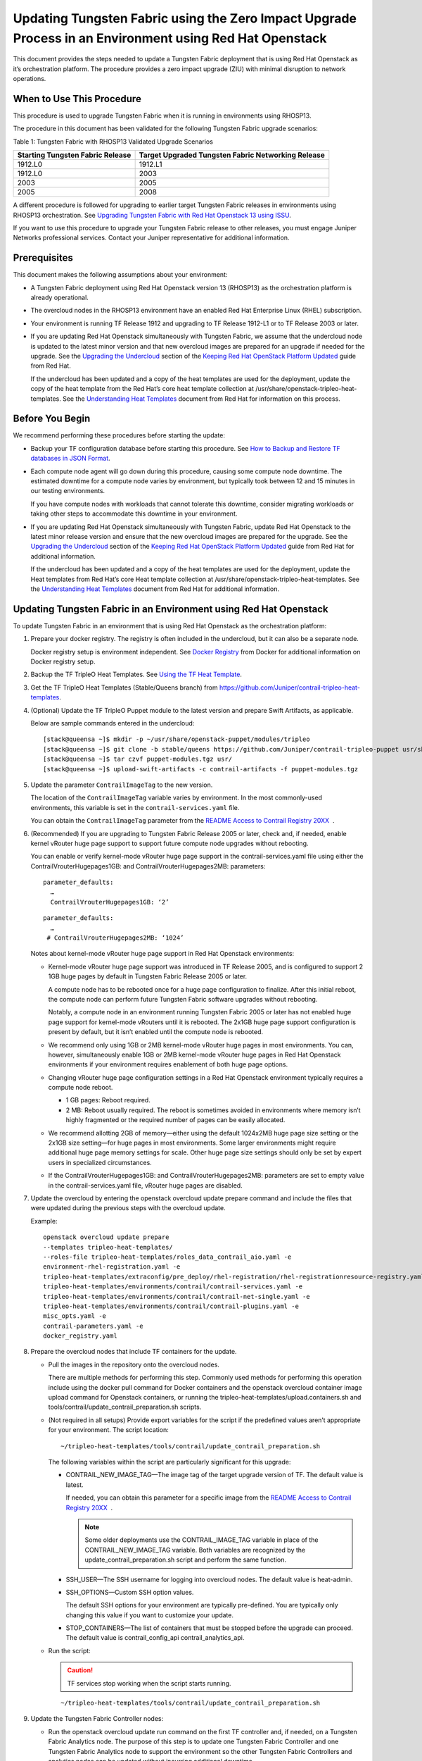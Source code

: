 Updating Tungsten Fabric using the Zero Impact Upgrade Process in an Environment using Red Hat Openstack
============================================================================================================

 

This document provides the steps needed to update a Tungsten Fabric
deployment that is using Red Hat Openstack as it’s orchestration
platform. The procedure provides a zero impact upgrade (ZIU) with
minimal disruption to network operations.

When to Use This Procedure
--------------------------

This procedure is used to upgrade Tungsten Fabric when it is running
in environments using RHOSP13.

The procedure in this document has been validated for the following
Tungsten Fabric upgrade scenarios:

Table 1: Tungsten Fabric with RHOSP13 Validated Upgrade Scenarios

+----------------------------------+----------------------------------+
| Starting Tungsten Fabric         | Target Upgraded Tungsten Fabric  |
| Release                          | Networking Release               |
+==================================+==================================+
| 1912.L0                          | 1912.L1                          |
+----------------------------------+----------------------------------+
| 1912.L0                          | 2003                             |
+----------------------------------+----------------------------------+
| 2003                             | 2005                             |
+----------------------------------+----------------------------------+
| 2005                             | 2008                             |
+----------------------------------+----------------------------------+

A different procedure is followed for upgrading to earlier target
Tungsten Fabric releases in environments using RHOSP13
orchestration. See `Upgrading Tungsten Fabric with Red Hat Openstack
13 using ISSU <../configuration/contrail-issu.html>`__.

If you want to use this procedure to upgrade your Tungsten Fabric
release to other releases, you must engage Juniper Networks professional
services. Contact your Juniper representative for additional
information.

Prerequisites
-------------

This document makes the following assumptions about your environment:

-  A Tungsten Fabric deployment using Red Hat Openstack version 13
   (RHOSP13) as the orchestration platform is already operational.

-  The overcloud nodes in the RHOSP13 environment have an enabled Red
   Hat Enterprise Linux (RHEL) subscription.

-  Your environment is running TF Release 1912 and upgrading to
   TF Release 1912-L1 or to TF Release 2003 or later.

-  If you are updating Red Hat Openstack simultaneously with Tungsten Fabric, we assume that the undercloud node is updated to the
   latest minor version and that new overcloud images are prepared for
   an upgrade if needed for the upgrade. See the `Upgrading the
   Undercloud <https://access.redhat.com/documentation/en-us/red_hat_openstack_platform/13/html/keeping_red_hat_openstack_platform_updated/assembly-upgrading_the_undercloud>`__
   section of the `Keeping Red Hat OpenStack Platform
   Updated <https://access.redhat.com/documentation/en-us/red_hat_openstack_platform/13/html/keeping_red_hat_openstack_platform_updated/index>`__
   guide from Red Hat.

   If the undercloud has been updated and a copy of the heat templates
   are used for the deployment, update the copy of the heat template
   from the Red Hat’s core heat template collection at
   /usr/share/openstack-tripleo-heat-templates. See the `Understanding
   Heat
   Templates <https://access.redhat.com/documentation/en-us/red_hat_openstack_platform/13/html/advanced_overcloud_customization/sect-understanding_heat_templates>`__
   document from Red Hat for information on this process.

Before You Begin
----------------

We recommend performing these procedures before starting the update:

-  Backup your TF configuration database before starting this
   procedure. See `How to Backup and Restore TF databases in JSON
   Format <../../concept/backup-using-json-50.html>`__.

-  Each compute node agent will go down during this procedure, causing
   some compute node downtime. The estimated downtime for a compute node
   varies by environment, but typically took between 12 and 15 minutes
   in our testing environments.

   If you have compute nodes with workloads that cannot tolerate this
   downtime, consider migrating workloads or taking other steps to
   accommodate this downtime in your environment.

-  If you are updating Red Hat Openstack simultaneously with Tungsten Fabric, 
   update Red Hat Openstack to the latest minor release
   version and ensure that the new overcloud images are prepared for the
   upgrade. See the `Upgrading the
   Undercloud <https://access.redhat.com/documentation/en-us/red_hat_openstack_platform/13/html/keeping_red_hat_openstack_platform_updated/assembly-upgrading_the_undercloud>`__
   section of the `Keeping Red Hat OpenStack Platform
   Updated <https://access.redhat.com/documentation/en-us/red_hat_openstack_platform/13/html/keeping_red_hat_openstack_platform_updated/index>`__
   guide from Red Hat for additional information.

   If the undercloud has been updated and a copy of the heat templates
   are used for the deployment, update the Heat templates from Red Hat’s
   core Heat template collection at
   /usr/share/openstack-tripleo-heat-templates. See the `Understanding
   Heat
   Templates <https://access.redhat.com/documentation/en-us/red_hat_openstack_platform/13/html/advanced_overcloud_customization/sect-understanding_heat_templates>`__
   document from Red Hat for additional information.

Updating Tungsten Fabric in an Environment using Red Hat Openstack
----------------------------------------------------------------------

To update Tungsten Fabric in an environment that is using Red Hat
Openstack as the orchestration platform:

1.  Prepare your docker registry. The registry is often included in the
    undercloud, but it can also be a separate node.

    Docker registry setup is environment independent. See `Docker
    Registry <https://docs.docker.com/registry/>`__ from Docker for
    additional information on Docker registry setup.

2.  Backup the TF TripleO Heat Templates. See `Using the TF
    Heat
    Template <https://www.juniper.net/documentation/en_US/contrail20/topics/task/configuration/heat-template-vnc.html>`__.

3.  Get the TF TripleO Heat Templates (Stable/Queens branch) from
    https://github.com/Juniper/contrail-tripleo-heat-templates.

4.  (Optional) Update the TF TripleO Puppet module to the latest
    version and prepare Swift Artifacts, as applicable.

    Below are sample commands entered in the undercloud:

    ::

       [stack@queensa ~]$ mkdir -p ~/usr/share/openstack-puppet/modules/tripleo
       [stack@queensa ~]$ git clone -b stable/queens https://github.com/Juniper/contrail-tripleo-puppet usr/share/openstack-puppet/modules/tripleo
       [stack@queensa ~]$ tar czvf puppet-modules.tgz usr/
       [stack@queensa ~]$ upload-swift-artifacts -c contrail-artifacts -f puppet-modules.tgz

5.  Update the parameter ``ContrailImageTag`` to the new version.

    The location of the ``ContrailImageTag`` variable varies by
    environment. In the most commonly-used environments, this variable
    is set in the ``contrail-services.yaml`` file.

    You can obtain the ``ContrailImageTag`` parameter from the `README
    Access to Contrail Registry
    20XX </documentation/en_US/contrail20/information-products/topic-collections/release-notes/readme-contrail-20.pdf>`__  .

6.  (Recommended) If you are upgrading to Tungsten Fabric Release
    2005 or later, check and, if needed, enable kernel vRouter huge page
    support to support future compute node upgrades without rebooting.

    You can enable or verify kernel-mode vRouter huge page support in
    the contrail-services.yaml file using either the
    ContrailVrouterHugepages1GB: and ContrailVrouterHugepages2MB:
    parameters:

    ::

       parameter_defaults:
         …
         ContrailVrouterHugepages1GB: ‘2’

    ::

       parameter_defaults:
         …
        # ContrailVrouterHugepages2MB: ‘1024’

    Notes about kernel-mode vRouter huge page support in Red Hat
    Openstack environments:

    -  Kernel-mode vRouter huge page support was introduced in TF Release 2005, and is configured to support 2 1GB huge
       pages by default in Tungsten Fabric Release 2005 or later.

       A compute node has to be rebooted once for a huge page
       configuration to finalize. After this initial reboot, the compute
       node can perform future Tungsten Fabric software upgrades
       without rebooting.

       Notably, a compute node in an environment running Tungsten Fabric 
       2005 or later has not enabled huge page support for
       kernel-mode vRouters until it is rebooted. The 2x1GB huge page
       support configuration is present by default, but it isn’t enabled
       until the compute node is rebooted.

    -  We recommend only using 1GB or 2MB kernel-mode vRouter huge pages
       in most environments. You can, however, simultaneously enable 1GB
       or 2MB kernel-mode vRouter huge pages in Red Hat Openstack
       environments if your environment requires enablement of both huge
       page options.

    -  Changing vRouter huge page configuration settings in a Red Hat
       Openstack environment typically requires a compute node reboot.

       -  1 GB pages: Reboot required.

       -  2 MB: Reboot usually required. The reboot is sometimes avoided
          in environments where memory isn’t highly fragmented or the
          required number of pages can be easily allocated.

    -  We recommend allotting 2GB of memory—either using the default
       1024x2MB huge page size setting or the 2x1GB size setting—for
       huge pages in most environments. Some larger environments might
       require additional huge page memory settings for scale. Other
       huge page size settings should only be set by expert users in
       specialized circumstances.

    -  If the ContrailVrouterHugepages1GB: and
       ContrailVrouterHugepages2MB: parameters are set to empty value in
       the contrail-services.yaml file, vRouter huge pages are disabled.

7.  Update the overcloud by entering the openstack overcloud update
    prepare command and include the files that were updated during the
    previous steps with the overcloud update.

    Example:

    ::

       openstack overcloud update prepare 
       --templates tripleo-heat-templates/
       --roles-file tripleo-heat-templates/roles_data_contrail_aio.yaml -e
       environment-rhel-registration.yaml -e
       tripleo-heat-templates/extraconfig/pre_deploy/rhel-registration/rhel-registrationresource-registry.yaml -e
       tripleo-heat-templates/environments/contrail/contrail-services.yaml -e
       tripleo-heat-templates/environments/contrail/contrail-net-single.yaml -e
       tripleo-heat-templates/environments/contrail/contrail-plugins.yaml -e
       misc_opts.yaml -e
       contrail-parameters.yaml -e
       docker_registry.yaml

8.  Prepare the overcloud nodes that include TF containers for the
    update.

    -  Pull the images in the repository onto the overcloud nodes.

       There are multiple methods for performing this step. Commonly
       used methods for performing this operation include using the
       docker pull command for Docker containers and the openstack
       overcloud container image upload command for Openstack
       containers, or running the
       tripleo-heat-templates/upload.containers.sh and
       tools/contrail/update_contrail_preparation.sh scripts.

    -  (Not required in all setups) Provide export variables for the
       script if the predefined values aren’t appropriate for your
       environment. The script location:

       ::

          ~/tripleo-heat-templates/tools/contrail/update_contrail_preparation.sh

       The following variables within the script are particularly
       significant for this upgrade:

       -  CONTRAIL_NEW_IMAGE_TAG—The image tag of the target upgrade
          version of TF. The default value is latest.

          If needed, you can obtain this parameter for a specific image
          from the `README Access to Contrail Registry
          20XX </documentation/en_US/contrail20/information-products/topic-collections/release-notes/readme-contrail-20.pdf>`__  .

          .. note::

             Some older deployments use the CONTRAIL_IMAGE_TAG variable in
             place of the CONTRAIL_NEW_IMAGE_TAG variable. Both variables
             are recognized by the update_contrail_preparation.sh script
             and perform the same function.

       -  SSH_USER—The SSH username for logging into overcloud nodes.
          The default value is heat-admin.

       -  SSH_OPTIONS—Custom SSH option values.

          The default SSH options for your environment are typically
          pre-defined. You are typically only changing this value if you
          want to customize your update.

       -  STOP_CONTAINERS—The list of containers that must be stopped
          before the upgrade can proceed. The default value is
          contrail_config_api contrail_analytics_api.

    -  Run the script:

       .. caution::

          TF services stop working when the script starts running.

       ::

          ~/tripleo-heat-templates/tools/contrail/update_contrail_preparation.sh

9.  Update the Tungsten Fabric Controller nodes:

    -  Run the openstack overcloud update run command on the first
       TF controller and, if needed, on a Tungsten Fabric Analytics node.
       The purpose of this step is to update one Tungsten Fabric Controller and
       one Tungsten Fabric Analytics node to support the environment so the
       other Tungsten Fabric Controllers and analytics nodes can be updated
       without incurring additional downtime.

       Example:

       ::

          openstack overcloud update run --nodes overcloud-contrailcontroller-0

       Ensure that the TF status is ok on
       overcloud-contrailcontroller-0 before proceeding.

       If the analytics and the analyticsdb nodes are on separate nodes,
       you may have to update the nodes individually:

       ::

          openstack overcloud update run --nodes overcloud-contrailcontroller-0
          openstack overcloud update run --roles ContrailAnalytics,ContrailAnalyticsDatabase

    -  After the upgrade, check the docker container status and versions
       for the Tungsten Fabric Controllers and the Tungsten Fabric Analytics and
       AnalyticsDB nodes.

       ::

          docker ps -a

    -  Update the remaining Tungsten Fabric Controller nodes:

       Example:

       ::

          openstack overcloud update run --nodes overcloud-contrailcontroller-1
          openstack overcloud update run --nodes overcloud-contrailcontroller-2
          openstack overcloud update run --nodes overcloud-contrailcontroller-3
          ...

10. Update the Openstack Controllers using the openstack overcloud
    update run commands:

    Example:

    ::

       openstack overcloud update run --nodes overcloud-controller-0
       openstack overcloud update run --nodes overcloud-controller-1
       openstack overcloud update run --nodes overcloud-controller-2
       ...

11. Individually update the compute nodes.

    .. note:: 

      The compute node agent will be down during this step. The estimated
      downtime varies by environment, but is typically between 1 and 5
      minutes.

      Consider migrating workloads that can’t tolerate this downtime
      before performing this step

      ::

         openstack overcloud update run --nodes overcloud-novacompute-1
         openstack overcloud update run --nodes overcloud-novacompute-2
         openstack overcloud update run --nodes overcloud-novacompute-3
         ...

    Reboot your compute node to complete the update.

    .. note::

       A reboot is required to complete this procedure only if a kernel
       update is also needed. If you would like to avoid rebooting your
       compute node, check the log files in the /var/log/yum.log file to
       see if kernel packages were updated during the compute node update.
       A reboot is required only if kernel updates occurred as part of the
       compute node update procedure.

    ::

       sudo reboot

    Use the contrail-status command to monitor upgrade status. Ensure
    all pods reach the ``running`` state and all services reach the
    ``active`` state.

    This contrail-status command provides output after a successful
    upgrade:

    .. note::

       Some output fields and data have been removed from this
       contrail-status command sample for readability.

    ::

       Pod             Service        Original Name                     State
       analytics       api            contrail-analytics-api            running
       analytics       collector      contrail-analytics-collector      running
       analytics       nodemgr        contrail-nodemgr                  running
       analytics       provisioner    contrail-provisioner              running
       analytics       redis          contrail-external-redis           running
       analytics-alarm alarm-gen      contrail-analytics-alarm-gen      running
       analytics-alarm kafka          contrail-external-kafka           running
       analytics-alarm nodemgr        contrail-nodemgr                  running
       analytics-alarm provisioner    contrail-provisioner              running
       analytics-alarm zookeeper      contrail-external-zookeeper       running
       analytics-snmp  nodemgr        contrail-nodemgr                  running
       analytics-snmp  provisioner    contrail-provisioner              running
       analytics-snmp  snmp-collector contrail-analytics-snmp-collector running
       analytics-snmp  topology       contrail-analytics-snmp-topology  running
       config          api            contrail-controller-config-api    running
       <trimmed>

       == Contrail control ==
       control: active
       nodemgr: active
       named: active
       dns: active

       == Contrail analytics-alarm ==
       nodemgr: active
       kafka: active
       alarm-gen: active

       == Contrail database ==
       nodemgr: active
       query-engine: active
       cassandra: active

       == Contrail analytics ==
       nodemgr: active
       api: active
       collector: active

       == Contrail config-database ==
       nodemgr: active
       zookeeper: active
       rabbitmq: active
       cassandra: active

       == Contrail webui ==
       web: active
       job: active

       == Contrail analytics-snmp ==
       snmp-collector: active
       nodemgr: active
       topology: active

       == Contrail config ==
       svc-monitor: active
       nodemgr: active
       device-manager: active
       api: active
       schema: active

12. Enter the openstack overcloud update converge command to finalize
    the update.
    
    .. note:: 

       The options used in the openstack overcloud update converge in this
       step will match the options used with the openstack overcloud update
       prepare command entered in step 7.

    ::

       openstack overcloud update converge 
       --templates tripleo-heat-templates/
       --roles-file tripleo-heat-templates/roles_data_contrail_aio.yaml -e
       environment-rhel-registration.yaml -e
       tripleo-heat-templates/extraconfig/pre_deploy/rhel-registration/rhel-registrationresource-registry.yaml -e
       tripleo-heat-templates/environments/contrail/contrail-services.yaml -e
       tripleo-heat-templates/environments/contrail/contrail-net-single.yaml -e
       tripleo-heat-templates/environments/contrail/contrail-plugins.yaml -e
       misc_opts.yaml -e
       contrail-parameters.yaml -e
       docker_registry.yaml

    Monitor screen messages indicating ``SUCCESS`` to confirm that the
    updates made in this step are successful.

 
